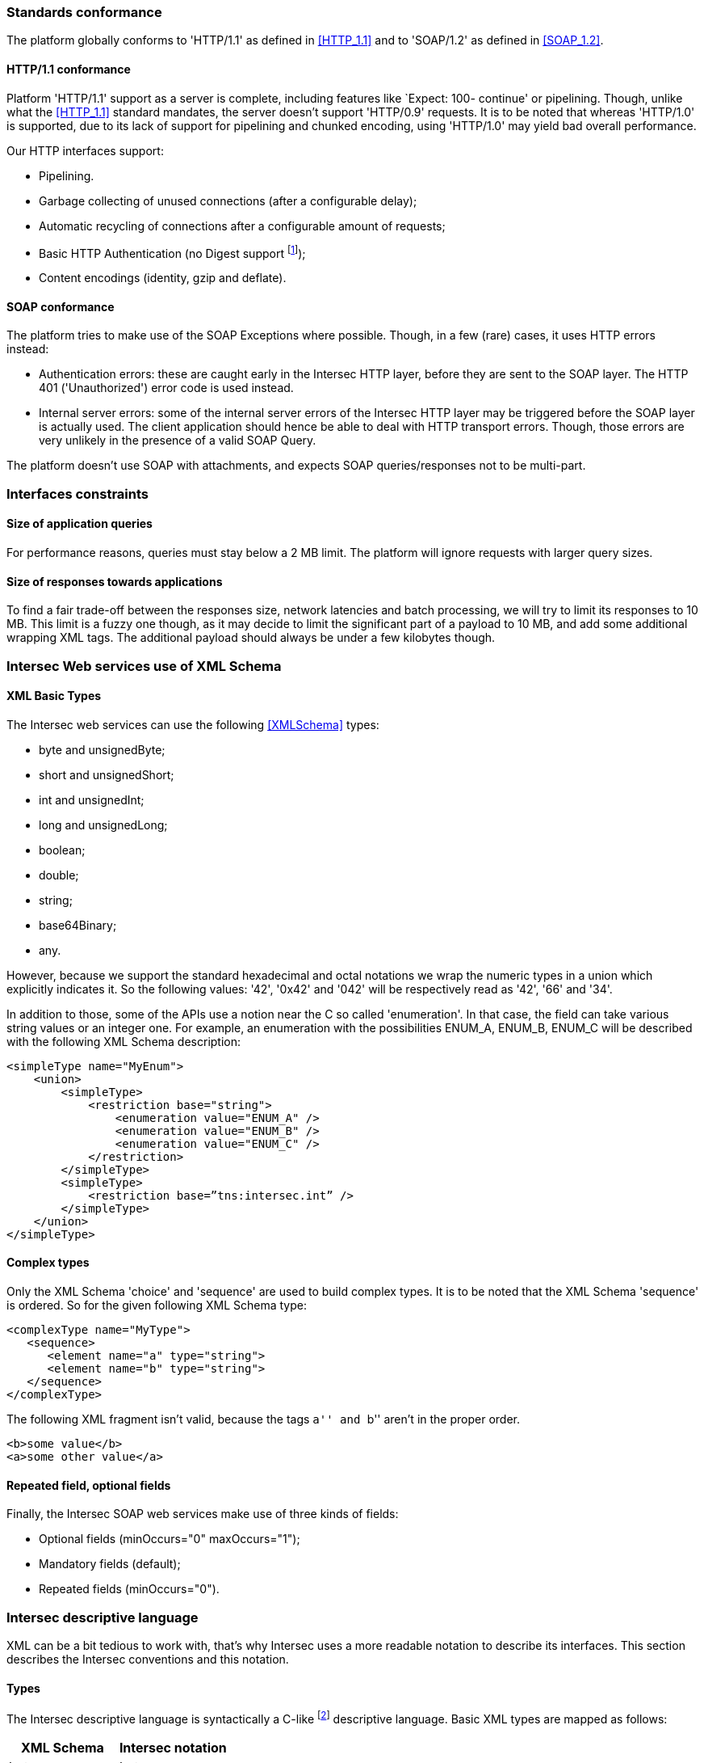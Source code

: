 === Standards conformance ===

The platform globally conforms to 'HTTP/1.1' as defined in <<HTTP_1.1>> and to
'SOAP/1.2' as defined in <<SOAP_1.2>>.

==== HTTP/1.1 conformance ====

Platform 'HTTP/1.1' support as a server is complete, including features like
`Expect: 100- continue' or pipelining. Though, unlike what the <<HTTP_1.1>>
standard mandates, the server doesn't support 'HTTP/0.9' requests. It is
to be noted that whereas 'HTTP/1.0' is supported, due to its lack of support
for pipelining and chunked encoding, using 'HTTP/1.0' may yield bad overall
performance.

Our HTTP interfaces support:

-  Pipelining.
-  Garbage collecting of unused connections (after a configurable delay);
-  Automatic recycling of connections after a configurable amount of requests;
-  Basic HTTP Authentication (no Digest support
footnote:[Digest HTTP Authentication makes life harder for clients wishing to
use pipelining, hence is not implemented.  If additional security is needed,
using an HTTPS-enabled reverse proxy is suggested.]);
-  Content encodings (identity, gzip and deflate).

==== SOAP conformance ====

The platform tries to make use of the SOAP Exceptions where possible. Though,
in a few (rare) cases, it uses HTTP errors instead:

-  Authentication errors: these are caught early in the Intersec HTTP layer,
   before they are sent to the SOAP layer. The HTTP 401 ('Unauthorized') error
   code is used instead.
-  Internal server errors: some of the internal server errors of the Intersec
   HTTP layer may be triggered before the SOAP layer is actually used. The
   client application should hence be able to deal with HTTP transport errors.
   Though, those errors are very unlikely in the presence of a valid SOAP Query.

The platform doesn't use SOAP with attachments, and expects SOAP
queries/responses not to be multi-part.

=== Interfaces constraints ===

==== Size of application queries ====

For performance reasons, queries must stay below a 2 MB limit.
The platform will ignore requests with larger query sizes.

==== Size of responses towards applications ====

To find a fair trade-off between the responses size, network latencies and
batch processing, we will try to limit its responses to 10 MB. This limit is
a fuzzy one though, as it may decide to limit the significant part of a payload
to 10 MB, and add some additional wrapping XML tags. The additional payload
should always be under a few kilobytes though.

=== Intersec Web services use of XML Schema ===

====  XML Basic Types ====

The Intersec web services can use the following <<XMLSchema>> types:

-  +byte+ and +unsignedByte+;
-  +short+ and +unsignedShort+;
-  +int+ and +unsignedInt+;
-  +long+ and +unsignedLong+;
-  +boolean+;
-  +double+;
-  +string+;
-  +base64Binary+;
-  +any+.

However, because we support the standard hexadecimal and octal notations we
wrap the numeric types in a union which explicitly indicates it. So the
following values: '42', '0x42' and '042' will be respectively read as '42',
'66' and '34'.

In addition to those, some of the APIs use a notion near the C so called
'enumeration'. In that case, the field can take various string values or an
integer one. For example, an enumeration with the possibilities ENUM_A, ENUM_B,
ENUM_C will be described with the following XML Schema description:

----------------------------------
<simpleType name="MyEnum">
    <union>
        <simpleType>
            <restriction base="string">
                <enumeration value="ENUM_A" />
                <enumeration value="ENUM_B" />
                <enumeration value="ENUM_C" />
            </restriction>
        </simpleType>
        <simpleType>
            <restriction base=”tns:intersec.int” />
        </simpleType>
    </union>
</simpleType>
----------------------------------

==== Complex types ====

Only the XML Schema 'choice' and 'sequence' are used to build complex types. It
is to be noted that the XML Schema 'sequence' is ordered. So for the given
following XML Schema type:

----------------------------------
<complexType name="MyType">
   <sequence>
      <element name="a" type="string">
      <element name="b" type="string">
   </sequence>
</complexType>
----------------------------------

The following XML fragment isn't valid, because the tags ``a'' and ``b'' aren't
in the proper order.

----------------------------------
<b>some value</b>
<a>some other value</a>
----------------------------------

[[repeat-optional]]
==== Repeated field, optional fields ====

Finally, the Intersec SOAP web services make use of three kinds of fields:

- Optional fields (+minOccurs="0" maxOccurs="1"+);
- Mandatory fields (default);
- Repeated fields (+minOccurs="0"+).


=== Intersec descriptive language ===

XML can be a bit tedious to work with, that's why Intersec uses a more readable
notation to describe its interfaces. This section describes the Intersec
conventions and this notation.

==== Types ====

The Intersec descriptive language is syntactically a C-like footnote:[Some will
say Java-like] descriptive language. Basic XML types are mapped as follows:

[options="header"]
|===
| XML Schema        | Intersec notation
| +byte+            | +byte+
| +unsignedByte+    | +ubyte+
| +short+           | +short+
| +unsignedShort+   | +ushort+
| +int+             | +int+
| +unsignedInt+     | +uint+
| +long+            | +long+
| +unsignedLong+    | +ulong+
| +boolean+         | +bool+
| +double+          | +double+
| +string+          | +string+
| +base64Binary+    | +bytes+
| +any+             | +xml+
|===

The XML 'sequence' is mapped to the keyword 'struct', the XML 'choice' to the keyword
'union', and the XML 'enumeration' to the keyword 'enum'.

For example:

[cols="1asciidoc,2asciidoc",options="header"]
|===
| Intersec notation | XML Schema
|
----------------------------------
struct MyType {
    int    i;
    string s;
};
----------------------------------
|
----------------------------------
<complexType name="MyType">
    <sequence>
        <element name="i" type="int"/>
        <element name="s" type="string"/>
    </sequence>
</complexType>
----------------------------------

|
----------------------------------
union OtherType {
    MyType t;
    ulong  ul;
};
----------------------------------
|
----------------------------------
<complexType name="OtherType">
    <choice>
        <element name="t" type="MyType"/>
        <element name="ul"
                 type="unsignedLong"/>
    </choice>
</complexType>
----------------------------------
|===

==== Additional features ====

As described in <<repeat-optional,Repeated field - optional fields>>, types may
use optional and repeated fields.  The Intersec notation actually supports four
forms for fields:

-   Mandatory fields (default);
-   Optional fields: the type has a postfix question mark ``?'';
-   Repeated fields: the type has a postfix pair of brackets, like the standard C/Java array
notation ``[]'';
-   Optional fields with default values: the field name is postfixed with the default value
    the element takes if not specified.

For example:

[cols="2asciidoc,5asciidoc",options="header"]
|===
| Intersec notation | XML Schema

2+^e|Mandatory string field
|
----------------------------------
string s;
----------------------------------
|
----------------------------------
<element name="s" type="string" />
----------------------------------

2+^e|Optional field of type SomeType
|
----------------------------------
SomeType? t;
----------------------------------
|
----------------------------------
<element name="t" type="SomeType"
         minOccurs="0" maxOccurs"1" />
----------------------------------

2+^e|Repeated field of type int
|
----------------------------------
int[] array;
----------------------------------
|
----------------------------------
<element name="array" type="int"
         minOccurs="0" maxOccurs"unbounded" />
----------------------------------

2+^e|Optional field of type string with default value ``foo''
|
----------------------------------
string s = "foo";
----------------------------------
|
----------------------------------
<element name="s" type="string"
         minOccurs="0" maxOccurs"1" />
----------------------------------

Plus the information that an absent field is equivalent as having explicitly
specified +<s>foo</s>+.

This semantics is different from the following XML Schema ``default'' element
attribute. Indeed, the following XML Schema definition:

----------------------------------
<element name="s" type="string" default="foo" />
----------------------------------
means that +<s/>+ is equivalent to +<s>foo</s>+, but an absent element is still
``absent''.

|===

==== Remote Procedure Calls ====

The Intersec Notation also applies to the SOAP Procedure Calls (known as SOAP
operations).  The <<WSDL_1.1>> description for a SOAP Remote Procedure Call is
really hard to read, hence we won't even try to describe how to map the
Intersec description language to the <<WSDL_1.1>>. We will instead explain how
to get the input and output SOAP Message types from our notation.

The description for a callback is as follows:

----------------------------------
rpcspec ::= rpcName [in <msgspec>] [out <msgspec>]
msgspec ::= ComplexTypeName | (elementspec, ...)
----------------------------------

Here is one example with two alternatives:

[cols="asciidoc,asciidoc"]
|===
|
----------------------------------
getSomeInfo
    in ObjTarget
    out (string info, long? date)
----------------------------------
|
----------------------------------
struct GetSomeInfoResponse {
    string info;
    long?  date;
};

getSomeInfo
    in ObjTarget
    out GetSomeInfoResponse;
----------------------------------
|===

The left form defines a method:

-  named +getSomeInfo+;
-  taking a message of type +ObjTarget+ as input;
-  and returning a output message made of an anonymous type made of a sequence
   of a string named +info+ and an optional long integer named +date+.

The right form is actually completely equivalent, except that instead of using
an anonymous type for the output message, it explicitly instantiates a type
name for it, and then uses it. The right form is actually very near the
``WSDL'' way to describe SOAP operations. Though, we believe that adding all
the explicit fresh type names for each SOAP Message is detrimental to the
readability. That's why we will often prefer the ``left'' form in this
specification when the messages types aren't reused.

It is also to be noted that the ``in'' or ``out'' parts are optional. When
unspecified, the message carries no payload, only a single SOAP Body top-level
element is sent.

Last but not least, some of the Web-Service RPC can be marked as ``one-way'',
to support the SOAP operation semantics having the same name. This is a
fire-and-forget semantic where the SOAP Client sending the request won't pay
any attention to the HTTP answer made by the server (clients are actually
supposed to answer with an HTTP 200-OK or 202-Accepted status code without an
HTTP Entity). As a corollary, one-way methods cannot throw any exceptions.

==== Mapping from the Intersec notation to WSDL operations ====

For each RPC, the message names are constructed this way:

-   Input messages names are built with the RPC name with an appended ``Req''
    (as in Request);
-   Output messages names are built with the RPC name with an appended ``Res''
    (as in Response);
-   Exceptions for this query are built with the RPC name with an appended
    ``.Fault'' (with the leading dot).

[cols="header,4asciidoc"]
|===
| Method definition
|
----------------------------------
getSomeInfo
    in  ObjTarget
    out (string info, long? date)
----------------------------------

| Input Message
|
+getSomeInfoReq+, and the message type is +ObjTarget+

| Output Message
|
+getSomeInfoRes+, and the message type is an anonymous one equivalent to the
following type:

----------------------------------
struct GetSomeInfoResType {
    string info;
    long?  date;
};
----------------------------------

| Exception
|
If the method/operation can throw an exception, the exception message name will
be: +getSomeInfo.Fault+.

|===

// vim:ft=asciidoc
